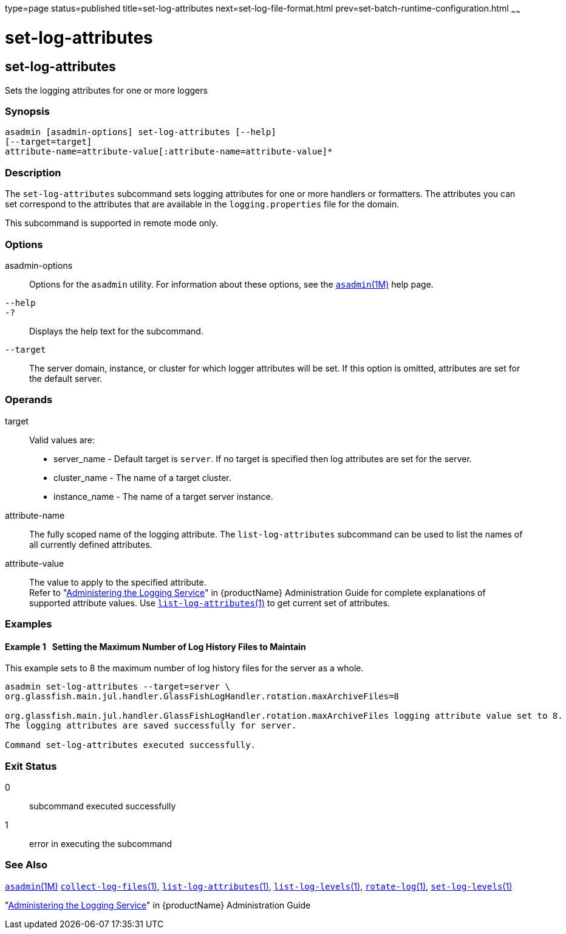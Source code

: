 type=page
status=published
title=set-log-attributes
next=set-log-file-format.html
prev=set-batch-runtime-configuration.html
~~~~~~

= set-log-attributes

[[set-log-attributes]]

== set-log-attributes

Sets the logging attributes for one or more loggers

=== Synopsis

[source]
----
asadmin [asadmin-options] set-log-attributes [--help]
[--target=target]
attribute-name=attribute-value[:attribute-name=attribute-value]*
----

=== Description

The `set-log-attributes` subcommand sets logging attributes for one or
more handlers or formatters. The attributes you can set correspond
to the attributes that are available in the `logging.properties` file
for the domain.

This subcommand is supported in remote mode only.

=== Options

asadmin-options::
  Options for the `asadmin` utility. For information about these
  options, see the xref:asadmin.adoc#asadmin[`asadmin`(1M)] help page.
`--help`::
`-?`::
  Displays the help text for the subcommand.
`--target`::
  The server domain, instance, or cluster for which logger attributes
  will be set. If this option is omitted, attributes are set for the
  default server.

=== Operands

target::
  Valid values are:
  * server_name - Default target is `server`. If no target is specified
    then log attributes are set for the server.
  * cluster_name - The name of a target cluster.
  * instance_name - The name of a target server instance.
attribute-name::
  The fully scoped name of the logging attribute. The
  `list-log-attributes` subcommand can be used to list the names of all
  currently defined attributes.
attribute-value::
  The value to apply to the specified attribute. +
  Refer to "link:administration-guide/logging.html#administering-the-logging-service[Administering the Logging Service]" in
  {productName} Administration Guide for complete explanations of supported attribute values.
  Use xref:list-log-attributes.adoc#list-log-attributes[`list-log-attributes`(1)] to get
  current set of attributes.

=== Examples

[[sthref2046]]

==== Example 1   Setting the Maximum Number of Log History Files to Maintain

This example sets to 8 the maximum number of log history files for the server as a whole.

[source]
----
asadmin set-log-attributes --target=server \
org.glassfish.main.jul.handler.GlassFishLogHandler.rotation.maxArchiveFiles=8

org.glassfish.main.jul.handler.GlassFishLogHandler.rotation.maxArchiveFiles logging attribute value set to 8.
The logging attributes are saved successfully for server.

Command set-log-attributes executed successfully.
----

=== Exit Status

0::
  subcommand executed successfully
1::
  error in executing the subcommand

=== See Also

xref:asadmin.adoc#asadmin[`asadmin`(1M)]
xref:collect-log-files.adoc#collect-log-files[`collect-log-files`(1)],
xref:list-log-attributes.adoc#list-log-attributes[`list-log-attributes`(1)],
xref:list-log-levels.adoc#list-log-levels[`list-log-levels`(1)],
xref:rotate-log.adoc#rotate-log[`rotate-log`(1)],
xref:set-log-levels.adoc#set-log-levels[`set-log-levels`(1)]

"link:administration-guide/adoc.html#administering-the-logging-service[Administering the Logging Service]" in {productName} Administration Guide


